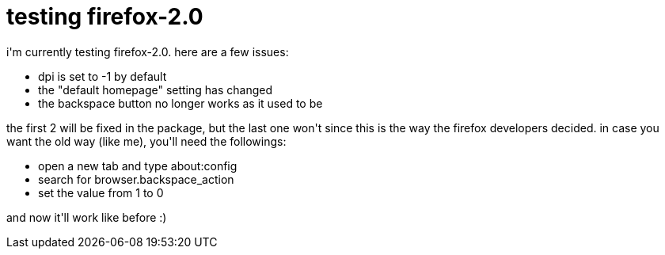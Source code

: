 = testing firefox-2.0

:slug: testing-firefox-2
:category: hacking
:tags: en
:date: 2006-10-24T21:47:44Z
++++
<p>i'm currently testing firefox-2.0. here are a few issues:
<ul>
  <li>dpi is set to -1 by default</li>
  <li>the "default homepage" setting has changed</li>
  <li>the backspace button no longer works as it used to be</li>
</ul></p><p>the first 2 will be fixed in the package, but the last one won't since this is the way the firefox developers decided. in case you want the old way (like me), you'll need the followings:
<ul>
  <li>open a new tab and type about:config</li>
  <li>search for browser.backspace_action</li>
  <li>set the value from 1 to 0</li>
</ul>
and now it'll work like before :)</p>
++++
